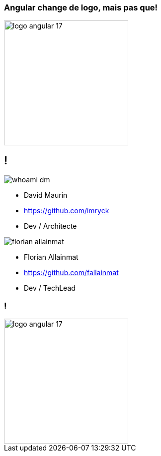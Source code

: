 === Angular change de logo, mais pas que!

image::./images/logo_angular_17.png[width=250, align=center]

== !

[.whoami]
****

[.block]
--
image::./images/whoami-dm.jpg[]

- David Maurin
- https://github.com/imryck
- Dev / Architecte
--

[.block]
--
image::./images/florian_allainmat.jpg[]

- Florian Allainmat
- https://github.com/fallainmat
- Dev / TechLead

--
****

=== !

image::./images/logo_angular_17.png[width=250, align=center]
